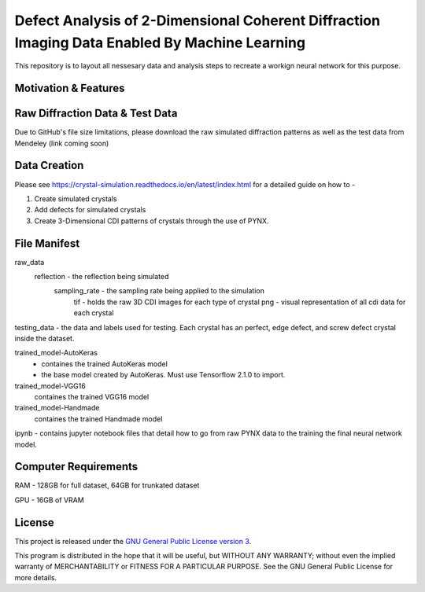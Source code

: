 Defect Analysis of 2-Dimensional Coherent Diffraction Imaging Data Enabled By Machine Learning
===============================================================================================

This repository is to layout all nessesary data and analysis steps to recreate a workign neural network
for this purpose.


Motivation & Features
---------------------

Raw Diffraction Data & Test Data
--------------------------------
Due to GitHub's file size limitations, please download the raw simulated diffraction patterns as well as the test data from Mendeley (link coming soon)

Data Creation
-------------

Please see https://crystal-simulation.readthedocs.io/en/latest/index.html for a detailed guide on how to - 

1) Create simulated crystals
2) Add defects for simulated crystals
3) Create 3-Dimensional CDI patterns of crystals through the use of PYNX.


File Manifest
--------------

raw_data
    reflection - the reflection being simulated
        sampling_rate - the sampling rate being applied to the simulation
            tif - holds the raw 3D CDI images for each type of crystal
            png - visual representation of all cdi data for each crystal

testing_data - the data and labels used for testing. Each crystal has an perfect, edge defect, and screw defect
crystal inside the dataset.

trained_model-AutoKeras
    -  containes the trained AutoKeras model
    -  the base model created by AutoKeras. Must use Tensorflow 2.1.0 to import.
    
    
trained_model-VGG16
    containes the trained VGG16 model
    
trained_model-Handmade
    containes the trained Handmade model


ipynb - contains jupyter notebook files that detail how to go from raw PYNX data to the training the final neural
network model. 


Computer Requirements
---------------------

RAM - 128GB for full dataset, 64GB for trunkated dataset

GPU - 16GB of VRAM


License
-------

This project is released under the `GNU General Public License version 3`_.

This program is distributed in the hope that it will be useful, but
WITHOUT ANY WARRANTY; without even the implied warranty of
MERCHANTABILITY or FITNESS FOR A PARTICULAR PURPOSE.  See the GNU
General Public License for more details.

.. _GNU General Public License version 3: https://www.gnu.org/licenses/gpl-3.0.en.html
